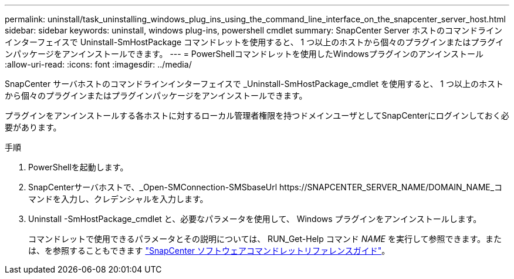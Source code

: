 ---
permalink: uninstall/task_uninstalling_windows_plug_ins_using_the_command_line_interface_on_the_snapcenter_server_host.html 
sidebar: sidebar 
keywords: uninstall, windows plug-ins, powershell cmdlet 
summary: SnapCenter Server ホストのコマンドラインインターフェイスで Uninstall-SmHostPackage コマンドレットを使用すると、 1 つ以上のホストから個々のプラグインまたはプラグインパッケージをアンインストールできます。 
---
= PowerShellコマンドレットを使用したWindowsプラグインのアンインストール
:allow-uri-read: 
:icons: font
:imagesdir: ../media/


[role="lead"]
SnapCenter サーバホストのコマンドラインインターフェイスで _Uninstall-SmHostPackage_cmdlet を使用すると、 1 つ以上のホストから個々のプラグインまたはプラグインパッケージをアンインストールできます。

プラグインをアンインストールする各ホストに対するローカル管理者権限を持つドメインユーザとしてSnapCenterにログインしておく必要があります。

.手順
. PowerShellを起動します。
. SnapCenterサーバホストで、_Open-SMConnection-SMSbaseUrl \https://SNAPCENTER_SERVER_NAME/DOMAIN_NAME_コマンドを入力し、クレデンシャルを入力します。
. Uninstall -SmHostPackage_cmdlet と、必要なパラメータを使用して、 Windows プラグインをアンインストールします。
+
コマンドレットで使用できるパラメータとその説明については、 RUN_Get-Help コマンド _NAME_ を実行して参照できます。または、を参照することもできます https://docs.netapp.com/us-en/snapcenter-cmdlets-50/index.html["SnapCenter ソフトウェアコマンドレットリファレンスガイド"^]。


